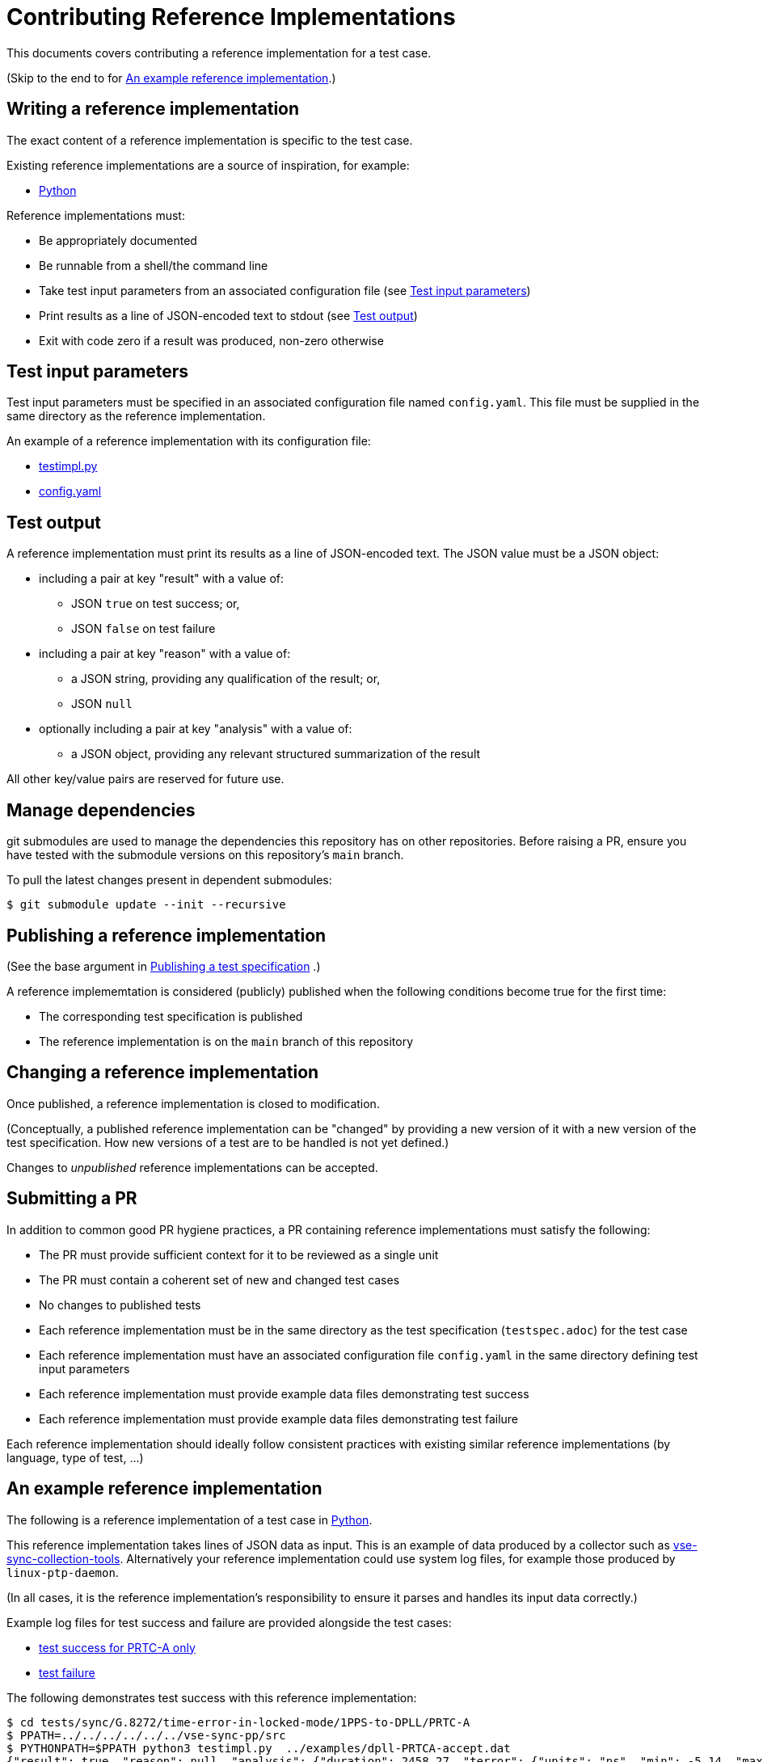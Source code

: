 = Contributing Reference Implementations

This documents covers contributing a reference implementation for a test case.

(Skip to the end to for <<an-example>>.)

== Writing a reference implementation

The exact content of a reference implementation is specific to the test case.

Existing reference implementations are a source of inspiration, for example:

* https://github.com/redhat-partner-solutions/vse-sync-test/blob/main/tests/sync/G.8272/time-error-in-locked-mode/DPLL-to-PHC/PRTC-A/testimpl.py[Python]

Reference implementations must:

* Be appropriately documented
* Be runnable from a shell/the command line
* Take test input parameters from an associated configuration file
  (see <<test-input-params>>)
* Print results as a line of JSON-encoded text to stdout
  (see <<test-output>>)
* Exit with code zero if a result was produced, non-zero otherwise

[[test-input-params]]
== Test input parameters

Test input parameters must be specified in an associated configuration file
named `config.yaml`. This file must be supplied in the same directory as the
reference implementation.

An example of a reference implementation with its configuration file:

* https://github.com/redhat-partner-solutions/vse-sync-test/blob/main/tests/sync/G.8272/time-error-in-locked-mode/DPLL-to-PHC/PRTC-A/testimpl.py[testimpl.py]
* https://github.com/redhat-partner-solutions/vse-sync-test/blob/main/tests/sync/G.8272/time-error-in-locked-mode/DPLL-to-PHC/PRTC-A/config.yaml[config.yaml]

[[test-output]]
== Test output

A reference implementation must print its results as a line of JSON-encoded text.
The JSON value must be a JSON object:

* including a pair at key "result" with a value of:
** JSON `true` on test success; or,
** JSON `false` on test failure
* including a pair at key "reason" with a value of:
** a JSON string, providing any qualification of the result; or,
** JSON `null`
* optionally including a pair at key "analysis" with a value of:
** a JSON object, providing any relevant structured summarization of the result

All other key/value pairs are reserved for future use.

== Manage dependencies

git submodules are used to manage the dependencies this repository has on other
repositories. Before raising a PR, ensure you have tested with the submodule
versions on this repository's `main` branch.

To pull the latest changes present in dependent submodules:

[source,console]
$ git submodule update --init --recursive

== Publishing a reference implementation

(See the base argument in 
link:./CONTRIBUTING_TESTSPEC.adoc#publish-test-spec[Publishing a test specification]
.)

A reference implememtation is considered (publicly) published when the
following conditions become true for the first time:

* The corresponding test specification is published
* The reference implementation is on the `main` branch of this repository

== Changing a reference implementation

Once published, a reference implementation is closed to modification.

(Conceptually, a published reference implementation can be "changed" by
providing a new version of it with a new version of the test specification.
How new versions of a test are to be handled is not yet defined.)

Changes to _unpublished_ reference implementations can be accepted.

== Submitting a PR

In addition to common good PR hygiene practices, a PR containing reference
implementations must satisfy the following:

* The PR must provide sufficient context for it to be reviewed as a single unit
* The PR must contain a coherent set of new and changed test cases
* No changes to published tests
* Each reference implementation must be in the same directory as the test
  specification (`testspec.adoc`) for the test case
* Each reference implementation must have an associated configuration file
  `config.yaml` in the same directory defining test input parameters
* Each reference implementation must provide example data files demonstrating
  test success
* Each reference implementation must provide example data files demonstrating
  test failure

Each reference implementation should ideally follow consistent practices with
existing similar reference implementations (by language, type of test, ...)

[[an-example]]
== An example reference implementation

The following is a reference implementation of a test case in
https://github.com/redhat-partner-solutions/vse-sync-test/blob/main/tests/sync/G.8272/time-error-in-locked-mode/1PPS-to-DPLL/PRTC-A/testimpl.py[Python].

This reference implementation takes lines of JSON data as input. This is an
example of data produced by a collector such as
https://github.com/redhat-partner-solutions/vse-sync-collection-tools[vse-sync-collection-tools].
Alternatively your reference implementation could use system log files, for
example those produced by `linux-ptp-daemon`.

(In all cases, it is the reference implementation's responsibility to ensure it
parses and handles its input data correctly.)

Example log files for test success and failure are provided alongside the test
cases:

* https://github.com/redhat-partner-solutions/vse-sync-test/blob/main/tests/sync/G.8272/time-error-in-locked-mode/1PPS-to-DPLL/examples/dpll-PRTCA-accept.dat[test success for PRTC-A only]
* https://github.com/redhat-partner-solutions/vse-sync-test/blob/main/tests/sync/G.8272/time-error-in-locked-mode/1PPS-to-DPLL/examples/dpll-reject.dat[test failure]

The following demonstrates test success with this reference implementation:

[source,console]
$ cd tests/sync/G.8272/time-error-in-locked-mode/1PPS-to-DPLL/PRTC-A
$ PPATH=../../../../../../vse-sync-pp/src
$ PYTHONPATH=$PPATH python3 testimpl.py  ../examples/dpll-PRTCA-accept.dat
{"result": true, "reason": null, "analysis": {"duration": 2458.27, "terror": {"units": "ns", "min": -5.14, "max": 5.58, "range": 10.72, "mean": -0.001, "stddev": 2.453, "variance": 6.016}}}

The following demonstrates test failure with the same reference implementation
but different data:

[source,console]
$ cd tests/sync/G.8272/time-error-in-locked-mode/1PPS-to-DPLL/PRTC-A
$ PPATH=../../../../../../vse-sync-pp/src
$ PYTHONPATH=$PPATH python3 testimpl.py  ../examples/dpll-reject.dat
{"result": false, "reason": "short test duration", "analysis": {"duration": 475.7922967, "terror": {"units": "ns", "min": -3.49, "max": 5.84, "range": 9.33, "mean": 0.03, "stddev": 2.342, "variance": 5.486}}}
